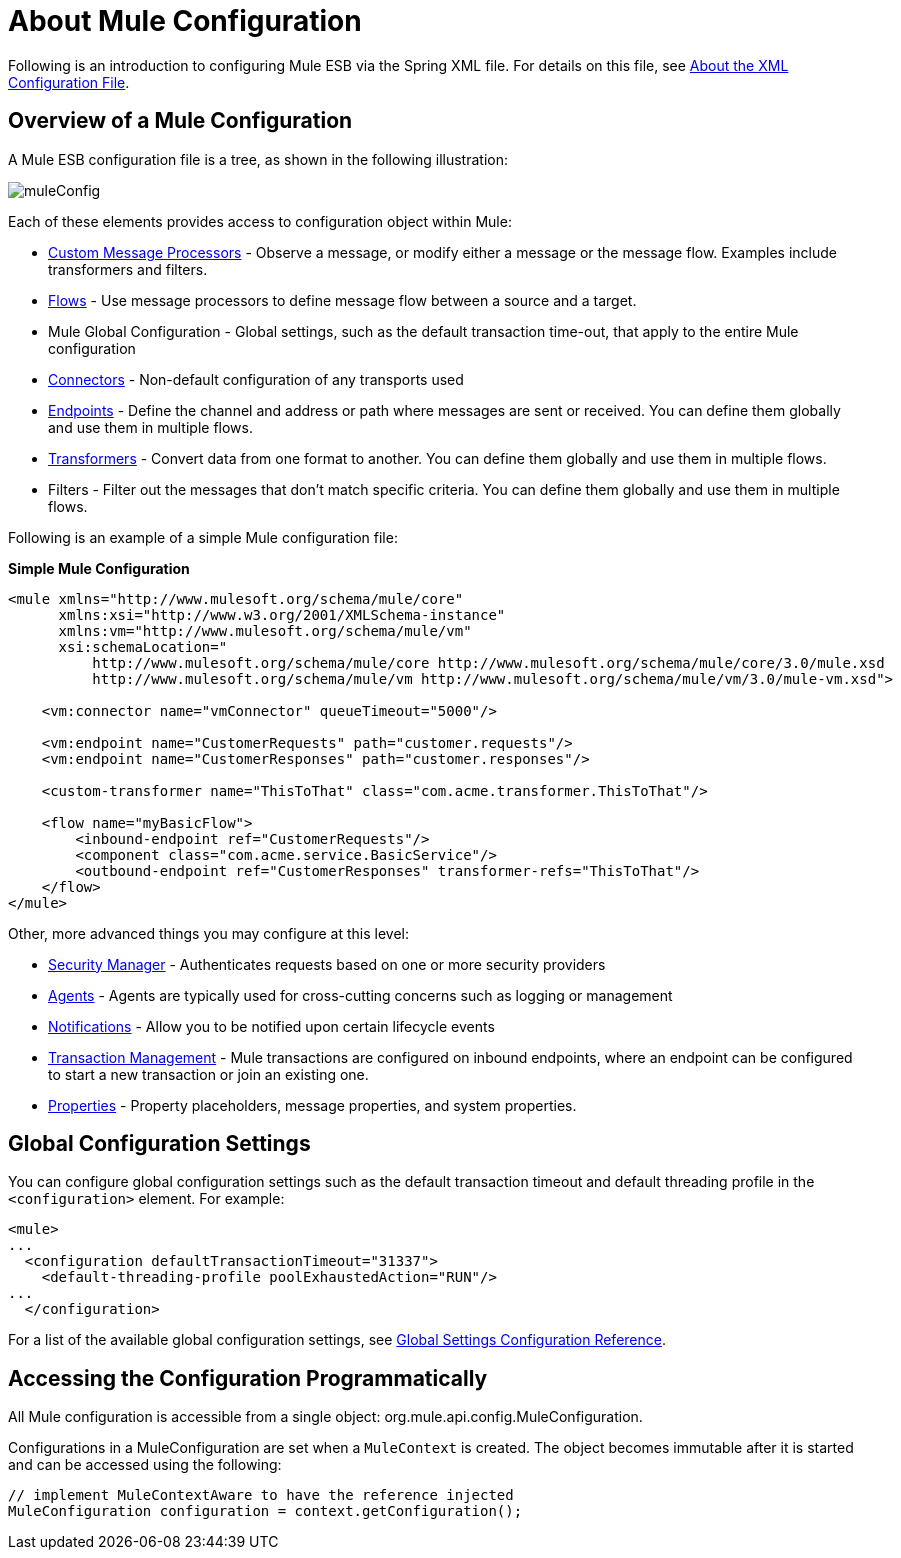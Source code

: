 = About Mule Configuration

:keywords: configuration, deploy, esb, mule

Following is an introduction to configuring Mule ESB via the Spring XML file. For details on this file, see link:/mule\-user\-guide/v/3\.6/about-the-xml-configuration-file[About the XML Configuration File].

== Overview of a Mule Configuration

A Mule ESB configuration file is a tree, as shown in the following illustration:

image:muleConfig.png[muleConfig]

Each of these elements provides access to configuration object within Mule:

* link:/mule\-user\-guide/v/3\.6/custom-message-processors[Custom Message Processors] - Observe a message, or modify either a message or the message flow. Examples include transformers and filters.

* link:/mule\-user\-guide/v/3\.6/using-flows-for-service-orchestration[Flows] - Use message processors to define message flow between a source and a target.

* Mule Global Configuration - Global settings, such as the default transaction time-out, that apply to the entire Mule configuration

* link:/mule\-user\-guide/v/3\.6/configuring-a-transport[Connectors] - Non-default configuration of any transports used

* link:/mule\-user\-guide/v/3\.6/endpoint-configuration-reference[Endpoints] - Define the channel and address or path where messages are sent or received. You can define them globally and use them in multiple flows.

* link:/mule\-user\-guide/v/3\.6/using-transformers[Transformers] - Convert data from one format to another. You can define them globally and use them in multiple flows.

* Filters - Filter out the messages that don't match specific criteria. You can define them globally and use them in multiple flows.

Following is an example of a simple Mule configuration file:

*Simple Mule Configuration*

[source, xml, linenums]
----
<mule xmlns="http://www.mulesoft.org/schema/mule/core"
      xmlns:xsi="http://www.w3.org/2001/XMLSchema-instance"
      xmlns:vm="http://www.mulesoft.org/schema/mule/vm"
      xsi:schemaLocation="
          http://www.mulesoft.org/schema/mule/core http://www.mulesoft.org/schema/mule/core/3.0/mule.xsd
          http://www.mulesoft.org/schema/mule/vm http://www.mulesoft.org/schema/mule/vm/3.0/mule-vm.xsd">
 
    <vm:connector name="vmConnector" queueTimeout="5000"/>
 
    <vm:endpoint name="CustomerRequests" path="customer.requests"/>
    <vm:endpoint name="CustomerResponses" path="customer.responses"/>
 
    <custom-transformer name="ThisToThat" class="com.acme.transformer.ThisToThat"/>
 
    <flow name="myBasicFlow">
        <inbound-endpoint ref="CustomerRequests"/>
        <component class="com.acme.service.BasicService"/>
        <outbound-endpoint ref="CustomerResponses" transformer-refs="ThisToThat"/>
    </flow>
</mule>
----

Other, more advanced things you may configure at this level:

* link:/mule\-user\-guide/v/3\.6/configuring-security[Security Manager] - Authenticates requests based on one or more security providers

* link:/mule\-user\-guide/v/3\.6/mule-agents[Agents] - Agents are typically used for cross-cutting concerns such as logging or management

* link:/mule\-user\-guide/v/3\.6/mule-server-notifications[Notifications] - Allow you to be notified upon certain lifecycle events

* link:/mule\-user\-guide/v/3\.6/transaction-management[Transaction Management] - Mule transactions are configured on inbound endpoints, where an endpoint can be configured to start a new transaction or join an existing one.

* link:/mule\-user\-guide/v/3\.6/configuring-properties[Properties] - Property placeholders, message properties, and system properties.

== Global Configuration Settings

You can configure global configuration settings such as the default transaction timeout and default threading profile in the `<configuration>` element. For example:

[source, xml, linenums]
----
<mule>
...
  <configuration defaultTransactionTimeout="31337">
    <default-threading-profile poolExhaustedAction="RUN"/>
...
  </configuration>
----

For a list of the available global configuration settings, see link:/mule\-user\-guide/v/3\.6/global-settings-configuration-reference[Global Settings Configuration Reference].

== Accessing the Configuration Programmatically

All Mule configuration is accessible from a single object: org.mule.api.config.MuleConfiguration.

Configurations in a MuleConfiguration are set when a `MuleContext` is created. The object becomes immutable after it is started and can be accessed using the following:

[source, java, linenums]
----
// implement MuleContextAware to have the reference injected
MuleConfiguration configuration = context.getConfiguration();
----
